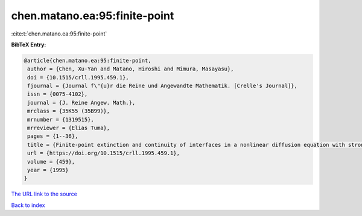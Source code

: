 chen.matano.ea:95:finite-point
==============================

:cite:t:`chen.matano.ea:95:finite-point`

**BibTeX Entry:**

.. code-block:: bibtex

   @article{chen.matano.ea:95:finite-point,
    author = {Chen, Xu-Yan and Matano, Hiroshi and Mimura, Masayasu},
    doi = {10.1515/crll.1995.459.1},
    fjournal = {Journal f\"{u}r die Reine und Angewandte Mathematik. [Crelle's Journal]},
    issn = {0075-4102},
    journal = {J. Reine Angew. Math.},
    mrclass = {35K55 (35B99)},
    mrnumber = {1319515},
    mrreviewer = {Elias Tuma},
    pages = {1--36},
    title = {Finite-point extinction and continuity of interfaces in a nonlinear diffusion equation with strong absorption},
    url = {https://doi.org/10.1515/crll.1995.459.1},
    volume = {459},
    year = {1995}
   }
`The URL link to the source <ttps://doi.org/10.1515/crll.1995.459.1}>`_


`Back to index <../By-Cite-Keys.html>`_
